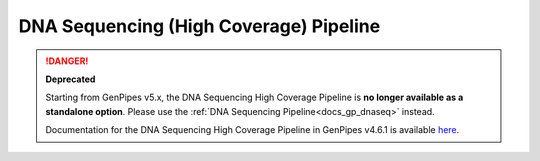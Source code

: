 .. _docs_gp_dnaseq_highcov:

.. spelling:: 

      amplicons
      config
      param
      picard
      sam
      bwa
      nb
      tdf
      vcf
      mysql
      FASTQ       
 
DNA Sequencing (High Coverage) Pipeline
=======================================

.. danger::

   **Deprecated**

   Starting from GenPipes v5.x, the DNA Sequencing High Coverage Pipeline is **no longer available as a standalone option**. Please use the :ref:`DNA Sequencing Pipeline<docs_gp_dnaseq>` instead.

   Documentation for the DNA Sequencing High Coverage Pipeline in GenPipes v4.6.1 is available `here <https://genpipes.readthedocs.io/en/genpipes-v4.6.1/user_guide/pipelines/gp_dnaseq_highcov.html>`_.